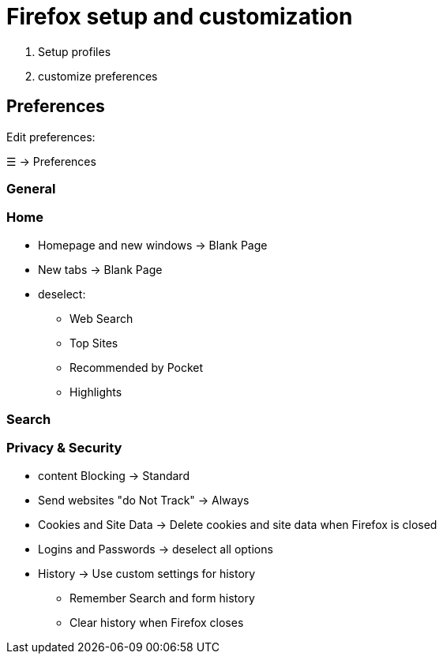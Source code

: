 = Firefox setup and customization

. Setup profiles
. customize preferences

== Preferences
Edit preferences:

☰ -> Preferences

=== General

=== Home

* Homepage and new windows -> Blank Page

* New tabs -> Blank Page

* deselect:
** Web Search
** Top Sites
** Recommended by Pocket
** Highlights

=== Search

=== Privacy & Security
* content Blocking -> Standard

* Send websites "do Not Track" -> Always

* Cookies and Site Data -> Delete cookies and site data when Firefox is closed

* Logins and Passwords -> deselect all options

* History -> Use custom settings for history
** Remember Search and form history
** Clear history when Firefox closes

